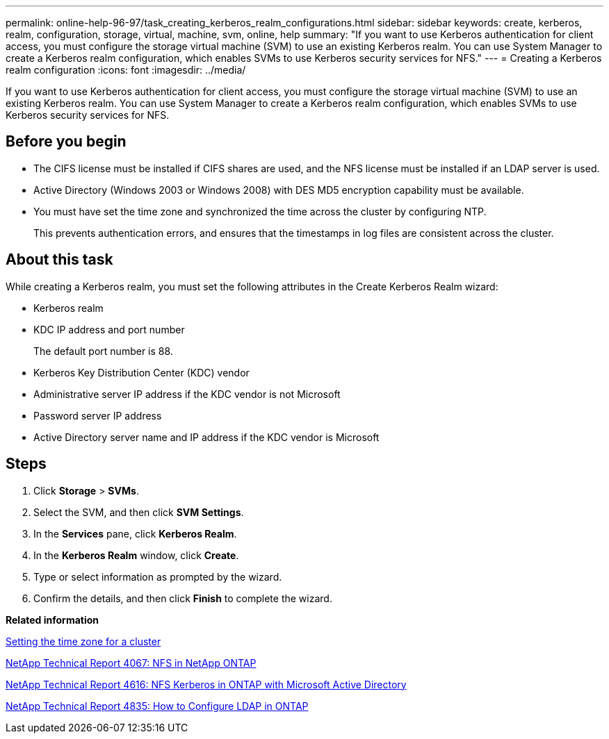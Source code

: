 ---
permalink: online-help-96-97/task_creating_kerberos_realm_configurations.html
sidebar: sidebar
keywords: create, kerberos, realm, configuration, storage, virtual, machine, svm, online, help
summary: "If you want to use Kerberos authentication for client access, you must configure the storage virtual machine (SVM) to use an existing Kerberos realm. You can use System Manager to create a Kerberos realm configuration, which enables SVMs to use Kerberos security services for NFS."
---
= Creating a Kerberos realm configuration
:icons: font
:imagesdir: ../media/

[.lead]
If you want to use Kerberos authentication for client access, you must configure the storage virtual machine (SVM) to use an existing Kerberos realm. You can use System Manager to create a Kerberos realm configuration, which enables SVMs to use Kerberos security services for NFS.

== Before you begin

* The CIFS license must be installed if CIFS shares are used, and the NFS license must be installed if an LDAP server is used.
* Active Directory (Windows 2003 or Windows 2008) with DES MD5 encryption capability must be available.
* You must have set the time zone and synchronized the time across the cluster by configuring NTP.
+
This prevents authentication errors, and ensures that the timestamps in log files are consistent across the cluster.

== About this task

While creating a Kerberos realm, you must set the following attributes in the Create Kerberos Realm wizard:

* Kerberos realm
* KDC IP address and port number
+
The default port number is 88.

* Kerberos Key Distribution Center (KDC) vendor
* Administrative server IP address if the KDC vendor is not Microsoft
* Password server IP address
* Active Directory server name and IP address if the KDC vendor is Microsoft

== Steps

. Click *Storage* > *SVMs*.
. Select the SVM, and then click *SVM Settings*.
. In the *Services* pane, click *Kerberos Realm*.
. In the *Kerberos Realm* window, click *Create*.
. Type or select information as prompted by the wizard.
. Confirm the details, and then click *Finish* to complete the wizard.

*Related information*

xref:task_setting_time_zone_for_cluster.adoc[Setting the time zone for a cluster]

link:https://www.netapp.com/pdf.html?item=/media/10720-tr-4067.pdf[NetApp Technical Report 4067: NFS in NetApp ONTAP]

link:https://www.netapp.com/pdf.html?item=/media/19384-tr-4616.pdf[NetApp Technical Report 4616: NFS Kerberos in ONTAP with Microsoft Active Directory]

link:https://www.netapp.com/pdf.html?item=/media/19423-tr-4835.pdf[NetApp Technical Report 4835: How to Configure LDAP in ONTAP]
